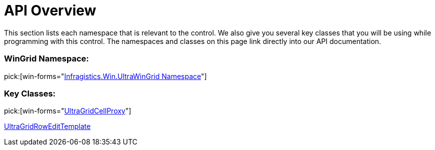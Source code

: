 ﻿////

|metadata|
{
    "name": "wingridcellproxy-api-overview",
    "controlName": [],
    "tags": ["API","Grids"],
    "guid": "{30259086-B0DC-4A6C-9705-69EBFD67729D}",  
    "buildFlags": [],
    "createdOn": "0001-01-01T00:00:00Z"
}
|metadata|
////

= API Overview

This section lists each namespace that is relevant to the control. We also give you several key classes that you will be using while programming with this control. The namespaces and classes on this page link directly into our API documentation.

=== WinGrid Namespace:

pick:[win-forms="link:{ApiPlatform}win.ultrawingrid{ApiVersion}~infragistics.win.ultrawingrid_namespace.html[Infragistics.Win.UltraWinGrid Namespace]"]

=== Key Classes:

pick:[win-forms="link:{ApiPlatform}win.ultrawingrid{ApiVersion}~infragistics.win.ultrawingrid.ultragridcellproxy.html[UltraGridCellProxy]"]


link:{ApiPlatform}win.ultrawingrid{ApiVersion}~infragistics.win.ultrawingrid.ultragridrowedittemplate.html[UltraGridRowEditTemplate]
